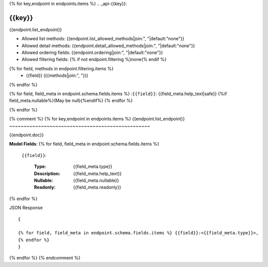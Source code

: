 
{% for key,endpoint in endpoints.items %}
.. _api-{{key}}:

{{key}}
~~~~~~~~~~~~~~~~~~~~~~~~~~~~~~~~~~~~~~~~~~~~~~~~~

{{endpoint.list_endpoint}}

* Allowed list methods: {{endpoint.list_allowed_methods|join:", "|default:"none"}}
* Allowed detail methods: {{endpoint.detail_allowed_methods|join:", "|default:"none"}}
* Allowed ordering fields: {{endpoint.ordering|join:", "|default:"none"}}
* Allowed filtering fields: {% if not endpoint.filtering %}none{% endif %}
{% for field, methods in endpoint.filtering.items %}
 - {{field}} ({{methods|join:", "}}) 
{% endfor %}


{% for field, field_meta in endpoint.schema.fields.items %}
:``{{field}}``: {{field_meta.help_text|safe}} {%if field_meta.nullable%}(May be null){%endif%}
{% endfor %}

{% endfor %}


{% comment %}
{% for key,endpoint in endpoints.items %}
{{endpoint.list_endpoint}}
~~~~~~~~~~~~~~~~~~~~~~~~~~~~~~~~~~~~~~~~~~~~~~~~~

{{endpoint.doc}}

**Model Fields**:
{% for field, field_meta in endpoint.schema.fields.items %}
    ``{{field}}``:

        :Type:
            {{field_meta.type}}
        :Description: 
            {{field_meta.help_text}}
        :Nullable: 
            {{field_meta.nullable}}
        :Readonly:
            {{field_meta.readonly}} 
{% endfor %}

JSON Response ::

    {

    {% for field, field_meta in endpoint.schema.fields.items %} {{field}}:<{{field_meta.type}}>,
    {% endfor %}
    }


{% endfor %}
{% endcomment %}
